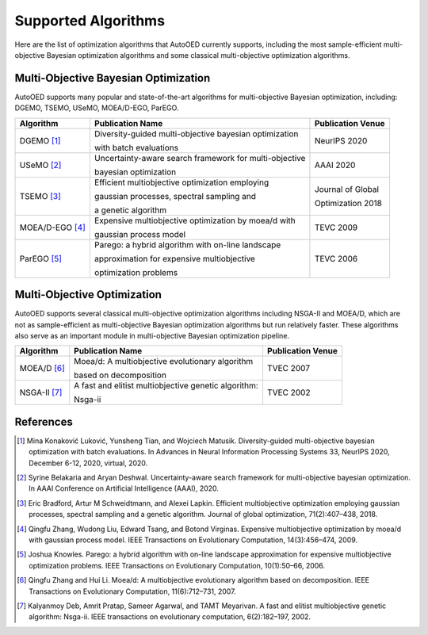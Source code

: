 --------------------
Supported Algorithms
--------------------

Here are the list of optimization algorithms that AutoOED currently supports, 
including the most sample-efficient multi-objective Bayesian optimization algorithms
and some classical multi-objective optimization algorithms.


Multi-Objective Bayesian Optimization
-------------------------------------

AutoOED supports many popular and state-of-the-art algorithms for multi-objective Bayesian optimization, including:
DGEMO, TSEMO, USeMO, MOEA/D-EGO, ParEGO.

+-----------------+--------------------------------------------------------+-------------------+
| Algorithm       | Publication Name                                       | Publication Venue |
+=================+========================================================+===================+
| DGEMO [1]_      | Diversity-guided multi-objective bayesian optimization | NeurIPS 2020      |
|                 |                                                        |                   |
|                 | with batch evaluations                                 |                   |
+-----------------+--------------------------------------------------------+-------------------+
| USeMO [2]_      | Uncertainty-aware search framework for multi-objective | AAAI 2020         |
|                 |                                                        |                   |
|                 | bayesian optimization                                  |                   |
+-----------------+--------------------------------------------------------+-------------------+
| TSEMO [3]_      | Efficient multiobjective optimization employing        | Journal of Global |
|                 |                                                        |                   |
|                 | gaussian processes, spectral sampling and              | Optimization 2018 |
|                 |                                                        |                   |
|                 | a genetic algorithm                                    |                   |
+-----------------+--------------------------------------------------------+-------------------+
| MOEA/D-EGO [4]_ | Expensive multiobjective optimization by moea/d with   | TEVC 2009         |
|                 |                                                        |                   |
|                 | gaussian process model                                 |                   |
+-----------------+--------------------------------------------------------+-------------------+
| ParEGO [5]_     | Parego: a hybrid algorithm with on-line landscape      | TEVC 2006         |
|                 |                                                        |                   |
|                 | approximation for expensive multiobjective             |                   |
|                 |                                                        |                   |
|                 | optimization problems                                  |                   |
+-----------------+--------------------------------------------------------+-------------------+


Multi-Objective Optimization
----------------------------

AutoOED supports several classical multi-objective optimization algorithms including NSGA-II and MOEA/D,
which are not as sample-efficient as multi-objective Bayesian optimization algorithms but run relatively faster. 
These algorithms also serve as an important module in multi-objective Bayesian optimization pipeline.

+-----------------+--------------------------------------------------------+-------------------+
| Algorithm       | Publication Name                                       | Publication Venue |
+=================+========================================================+===================+
| MOEA/D [6]_     | Moea/d: A multiobjective evolutionary algorithm        | TVEC 2007         |
|                 |                                                        |                   |
|                 | based on decomposition                                 |                   |
+-----------------+--------------------------------------------------------+-------------------+
| NSGA-II [7]_    | A fast and elitist multiobjective genetic algorithm:   | TVEC 2002         |
|                 |                                                        |                   |
|                 | Nsga-ii                                                |                   |
+-----------------+--------------------------------------------------------+-------------------+


References
----------

.. [1] Mina Konaković Luković, Yunsheng Tian, and Wojciech Matusik. Diversity-guided multi-objective bayesian optimization with batch evaluations. In Advances in Neural Information Processing Systems 33, NeurIPS 2020, December 6-12, 2020, virtual, 2020.

.. [2] Syrine Belakaria and Aryan Deshwal. Uncertainty-aware search framework for multi-objective bayesian optimization. In AAAI Conference on Artificial Intelligence (AAAI), 2020.

.. [3] Eric Bradford, Artur M Schweidtmann, and Alexei Lapkin. Efficient multiobjective optimization employing gaussian processes, spectral sampling and a genetic algorithm. Journal of global optimization, 71(2):407–438, 2018.

.. [4] Qingfu Zhang, Wudong Liu, Edward Tsang, and Botond Virginas. Expensive multiobjective optimization by moea/d with gaussian process model. IEEE Transactions on Evolutionary Computation, 14(3):456–474, 2009.

.. [5] Joshua Knowles. Parego: a hybrid algorithm with on-line landscape approximation for expensive multiobjective optimization problems. IEEE Transactions on Evolutionary Computation, 10(1):50–66, 2006.

.. [6] Qingfu Zhang and Hui Li. Moea/d: A multiobjective evolutionary algorithm based on decomposition. IEEE Transactions on Evolutionary Computation, 11(6):712–731, 2007.

.. [7] Kalyanmoy Deb, Amrit Pratap, Sameer Agarwal, and TAMT Meyarivan. A fast and elitist multiobjective genetic algorithm: Nsga-ii. IEEE transactions on evolutionary computation, 6(2):182–197, 2002.